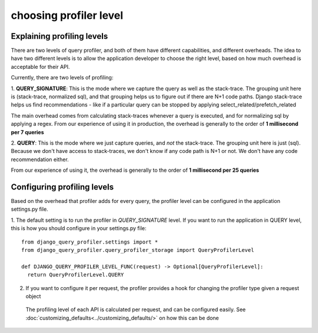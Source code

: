 choosing profiler level
=======================

Explaining profiling levels
^^^^^^^^^^^^^^^^^^^^^^^^^^^

There are two levels of query profiler, and both of them have different capabilities, and different overheads.  The
idea to have two different levels is to allow the application developer to choose the right level, based on how much
overhead is acceptable for their API.

Currently, there are two levels of profiling:

1. **QUERY_SIGNATURE**:  This is the mode where we capture the query as well as the stack-trace.   The grouping unit here is
(stack-trace, normalized sql), and that grouping helps us to figure out if there are N+1 code paths.  Django stack-trace
helps us find recommendations - like if a particular query can be stopped by applying select_related/prefetch_related

The main overhead comes from calculating stack-traces whenever a query is executed, and for normalizing sql by applying
a regex.  From our experience of using it in production, the overhead is generally to the order of
**1 millisecond per 7 queries**

2. **QUERY**: This is the mode where we just capture queries, and *not* the stack-trace.  The grouping unit here is just
(sql).  Because we don't have access to stack-traces, we don't know if any code path is N+1 or not.  We don't
have any code recommendation either.

From our experience of using it, the overhead is generally to the order of **1 millisecond per 25 queries**


Configuring profiling levels
^^^^^^^^^^^^^^^^^^^^^^^^^^^^

Based on the overhead that profiler adds for every query, the profiler level can be configured in the application
settings.py file.

1. The default setting is to run the profiler in `QUERY_SIGNATURE` level.  If you want to run the application in QUERY level,
this is how you should configure in your settings.py file::

    from django_query_profiler.settings import *
    from django_query_profiler.query_profiler_storage import QueryProfilerLevel

    def DJANGO_QUERY_PROFILER_LEVEL_FUNC(request) -> Optional[QueryProfilerLevel]:
      return QueryProfilerLevel.QUERY


2. If you want to configure it per request, the profiler provides a hook for changing the profiler type given a request object

  The profiling level of each API is calculated per request, and can be configured easily.
  See :doc:`customizing_defaults<../customizing_defaults/>` on how this can be done

